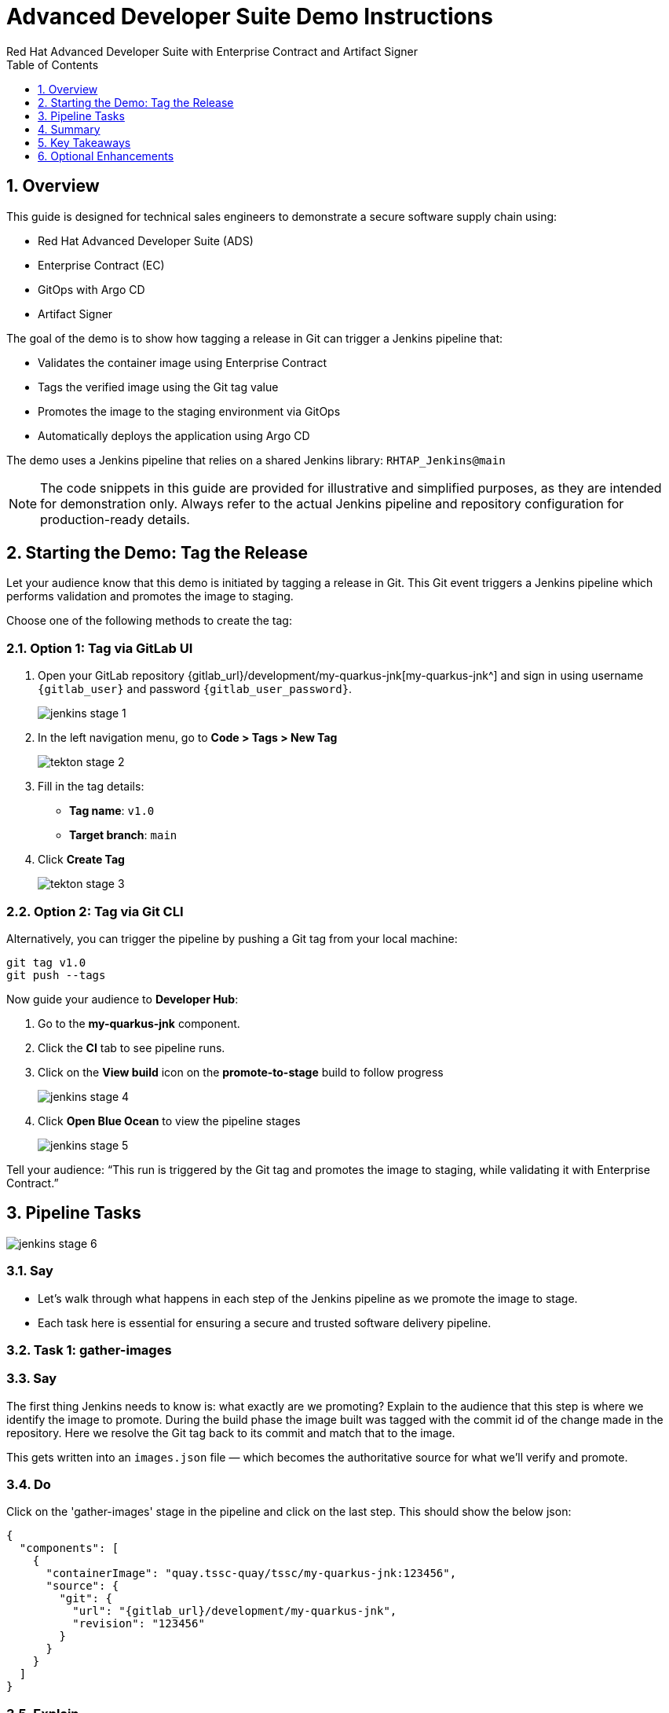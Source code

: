 = Advanced Developer Suite Demo Instructions
Red Hat Advanced Developer Suite with Enterprise Contract and Artifact Signer
:sectnums:
:source-highlighter: rouge
:toc: macro
:toclevels: 1

toc::[]

== Overview

This guide is designed for technical sales engineers to demonstrate a secure software supply chain using:

- Red Hat Advanced Developer Suite (ADS)
- Enterprise Contract (EC)
- GitOps with Argo CD
- Artifact Signer

The goal of the demo is to show how tagging a release in Git can trigger a Jenkins pipeline that:

- Validates the container image using Enterprise Contract
- Tags the verified image using the Git tag value
- Promotes the image to the staging environment via GitOps
- Automatically deploys the application using Argo CD

The demo uses a Jenkins pipeline that relies on a shared Jenkins library:
`RHTAP_Jenkins@main`

[NOTE]
====
The code snippets in this guide are provided for illustrative and simplified purposes, as they are intended for demonstration only. Always refer to the actual Jenkins pipeline and repository configuration for production-ready details.
====


== Starting the Demo: Tag the Release

Let your audience know that this demo is initiated by tagging a release in Git. This Git event triggers a Jenkins pipeline which performs validation and promotes the image to staging.

Choose one of the following methods to create the tag:

=== Option 1: Tag via GitLab UI

. Open your GitLab repository {gitlab_url}/development/my-quarkus-jnk[my-quarkus-jnk^] and sign in using username `{gitlab_user}` and password `{gitlab_user_password}`.
+
image::jenkins-stage-1.png[]
. In the left navigation menu, go to *Code > Tags > New Tag*
+
image::tekton-stage-2.png[]
. Fill in the tag details:
  - **Tag name**: `v1.0`
  - **Target branch**: `main`
. Click *Create Tag*
+
image::tekton-stage-3.png[]

=== Option 2: Tag via Git CLI

Alternatively, you can trigger the pipeline by pushing a Git tag from your local machine:

[source,bash]
----
git tag v1.0
git push --tags
----

Now guide your audience to *Developer Hub*:

. Go to the *my-quarkus-jnk* component.
. Click the *CI* tab to see pipeline runs.
. Click on the *View build* icon on the *promote-to-stage* build to follow progress
+
image::jenkins-stage-4.png[]
. Click *Open Blue Ocean* to view the pipeline stages
+
image::jenkins-stage-5.png[]

Tell your audience:
“This run is triggered by the Git tag and promotes the image to staging, while validating it with Enterprise Contract.”

== Pipeline Tasks

image::jenkins-stage-6.png[]
=== Say
* Let’s walk through what happens in each step of the Jenkins pipeline as we promote the image to stage.
* Each task here is essential for ensuring a secure and trusted software delivery pipeline.

=== Task 1: gather-images

=== Say
The first thing Jenkins needs to know is: what exactly are we promoting?  Explain to the audience that this step is where we identify the image to promote.  During the build phase the image built was tagged with the commit id of the change made in the repository.  Here we resolve the Git tag back to its commit and match that to the image.

This gets written into an `images.json` file — which becomes the authoritative source for what we’ll verify and promote.

=== Do
Click on the 'gather-images' stage in the pipeline and click on the last step.  This should show the below json:

[source,json,subs="attributes"]
----
{
  "components": [
    {
      "containerImage": "quay.tssc-quay/tssc/my-quarkus-jnk:123456",
      "source": {
        "git": {
          "url": "{gitlab_url}/development/my-quarkus-jnk",
          "revision": "123456"
        }
      }
    }
  ]
}
----

=== Explain
This file becomes the source of truth for the validation step. It captures both the image and its corresponding source code revision.


=== Task 2: verify-ec

=== Say
* Now comes the security gate. We validate that the image is signed, scanned, and compliant before it goes to production.

=== Do
. Jenkins runs the `verify-ec` stage using the Red Hat Trusted Application Pipeline shared library.
. It initializes Cosign trust using a TUF server to ensure validation only accepts trusted roots:

[source,bash]
----
cosign initialize \
  --mirror https://tuf.tssc-tas.dev \
  --root https://tuf.tssc-tas.dev/root.json
----

. It validates the image using Enterprise Contract:

[source,bash]
----
ec validate image \
  --image quay.tssc-quay/tssc/my-quarkus-jnk:123456 \
  --policy git::github.com/org/ec-policies//default \
  --public-key k8s://openshift/trusted-keys \
  --output json
----

.Sample output
[source,json]
----
{
  "successes": [
    "Image is signed and verified with cosign",
    "SBOM (CycloneDX) is present",
    "Provenance matches repository",
    "No critical vulnerabilities found"
  ],
  "failures": []
}
----

=== Explain
- `ec validate` means "Enterprise Contract is now checking your image"
- `--image` is the container image you want to validate
- `--policy` is the set of rules it must follow (stored in Git)
- `--public-key` is used to confirm the image was signed by someone trusted
- `--output json` gives a clear pass/fail report in JSON format

.Validation checks performed:

- *Digital signature (Cosign)*
  → Confirms the image wasn’t tampered with and came from a trusted build system.

- *SBOM (Software Bill of Materials)*
  → A list of everything that went into the image — like an ingredients label for software.

- *Provenance metadata*
  → Details of how and where the image was built (e.g., which pipeline, commit, environment).

- *CVE scanning*
  → Checks for known security vulnerabilities (Critical or High ones cause failure).

- *Organizational policy compliance*
  → Enforces any rules set by your security or platform team.

Tell your audience:

> “If any of these checks fail, the pipeline stops — which means no risky code makes it to the next stage.”

Optional: Simulate a failed validation by pushing an unsigned image or one missing SBOM to show enforcement in action.

=== Task 3: update-image-tag-for-stage

=== Say
* Now that the image has passed all security gates, we give it a special tag to mark it as ready for stage i.e qa.

=== Do
In the `update-image-tag-for-stage` stage, Jenkins uses `skopeo` to copy the image and apply a new tag.  Let the audience know that once the image passes validation, this step applies a release version tag:

[source,bash]
----
skopeo copy \
  docker://quay.tssc-quay/tssc/my-quarkus-jnk:123456 \
  docker://quay.tssc-quay/tssc/my-quarkus-jnk:v1.0
----

Explain:
- Applies a human-readable version tag to the validated image.
- Ensures only verified images are tagged for release.
- This tagged image is used for deployment to the `stage` environment.


=== Task 4: deploy-to-stage

* With the stage image ready, the last step is to update the deployment configuration so Argo CD can roll it out.

=== Do
. In the `deploy-to-stage` stage, the pipeline uses `rhtap.update_deployment()` to patch the `kustomization.yaml` overlay for stage.
. This updates the image tag in the `deployment-patch.yaml` to reference the new qa-approved image.

The pipeline modifies:

`overlays/stage/deployment-patch.yaml`

[source,yaml]
----
apiVersion: apps/v1
kind: Deployment
metadata:
  name: my-quarkus-jnk
spec:
  template:
    spec:
      containers:
        - name: my-quarkus-jnk
          image: quay.tssc-quay/tssc/my-quarkus-jnk:v1.0
----

This patch is referenced by `kustomization.yaml`:

[source,yaml]
----
apiVersion: kustomize.config.k8s.io/v1beta1
kind: Kustomization
resources:
  - ../../base
patchesStrategicMerge:
  - deployment-patch.yaml
----

Mention:
- Jenkins commits and pushes this change to the GitOps repository.
- Argo CD detects the update and syncs the deployment to the `stage` environment automatically.

== Summary

To quickly summarize:

[cols="1,1",options="header"]
|===
| Step | Description

| Tag Push
| Triggers the staging pipeline and updates `overlays/stage/`

| gather-images
| Resolves the Git tag to a commit, generates `images.json` for validation

| verify-ec
| Validates the image signature, SBOM, provenance, CVEs, and policy compliance

| update-image-tag-for-stage
| Tags the verified image with the release version (e.g., `v1.0`)

| deploy-to-stage
| Updates the `overlays/stage` directory to trigger deployment via Argo CD
|===

== Key Takeaways

- Tagging a Git release initiates a secure image promotion process.
- Enterprise Contract enforces compliance, provenance, and security checks.
- Jenkins shared library `RHTAP_Jenkins@main` standardizes CI/CD workflows.
- GitOps overlays provide clear, auditable environment separation.
- Argo CD ensures continuous deployment aligned with Git state.

== Optional Enhancements

Use these to explore additional details during the demo:

- Simulate a failed Enterprise Contract validation by using an unsigned image
- Show the image in Quay with both tags: `:abc123` (commit) and `:v1.0` (release)
- Open the Argo CD UI and demonstrate syncing the `stage` environment
- Display the Enterprise Contract policy bundle used for validation
- Explain that production promotion uses a similar process, triggered by a GitLab release and applied to the `prod` overlay
